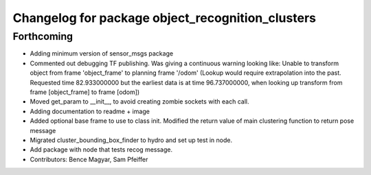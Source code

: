 ^^^^^^^^^^^^^^^^^^^^^^^^^^^^^^^^^^^^^^^^^^^^^^^^^
Changelog for package object_recognition_clusters
^^^^^^^^^^^^^^^^^^^^^^^^^^^^^^^^^^^^^^^^^^^^^^^^^

Forthcoming
-----------
* Adding minimum version of sensor_msgs package
* Commented out debugging TF publishing.
  Was giving a continuous warning looking like: Unable to transform object from frame 'object_frame' to planning frame '/odom' (Lookup would require extrapolation into the past.  Requested time 82.933000000 but the earliest data is at time 96.737000000, when looking up transform from frame [object_frame] to frame [odom])
* Moved get_param to __init__, to avoid creating zombie sockets with each call.
* Adding documentation to readme + image
* Added optional base frame to use to class init.
  Modified the return value of main clustering function to return pose message
* Migrated cluster_bounding_box_finder to hydro and set up test in node.
* Add package with node that tests recog message.
* Contributors: Bence Magyar, Sam Pfeiffer
